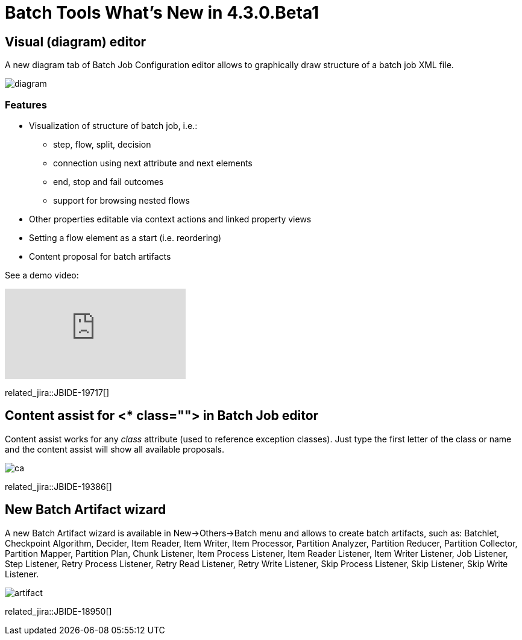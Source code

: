 = Batch Tools What's New in 4.3.0.Beta1
:page-layout: whatsnew
:page-component_id: batch
:page-component_version: 4.3.0.Beta1
:page-product_id: jbt_core 
:page-product_version: 4.3.0.Beta1

== Visual (diagram) editor

A new diagram tab of Batch Job Configuration editor allows to graphically draw structure of a batch job XML file.

image::images/4.3.0.Beta1/diagram.png[]

=== Features

* Visualization of structure of batch job, i.e.:
** step, flow, split, decision
** connection using next attribute and next elements
** end, stop and fail outcomes
** support for browsing nested flows
* Other properties editable via context actions and linked property views
* Setting a flow element as a start (i.e. reordering)
* Content proposal for batch artifacts

See a demo video:

video::wmWFQKvTWSc[youtube]

related_jira::JBIDE-19717[]

== Content assist for <* class=""> in Batch Job editor 

Content assist works for any _class_ attribute (used to reference exception classes). Just type the first letter of the class or name and the content assist will show all available proposals.

image::images/4.3.0.Beta1/ca.png[]

related_jira::JBIDE-19386[]

== New Batch Artifact wizard

A new Batch Artifact wizard is available in New->Others->Batch menu and allows to create batch artifacts, such as:
Batchlet, Checkpoint Algorithm, Decider, Item Reader, Item Writer, Item Processor, Partition Analyzer, Partition Reducer, Partition Collector, Partition Mapper, Partition Plan, Chunk Listener, Item Process Listener, Item Reader Listener, Item Writer Listener, Job Listener, Step Listener, Retry Process Listener, Retry Read Listener, Retry Write Listener, Skip Process Listener, Skip Listener, Skip Write Listener.

image::images/4.3.0.Beta1/artifact.png[]

related_jira::JBIDE-18950[]